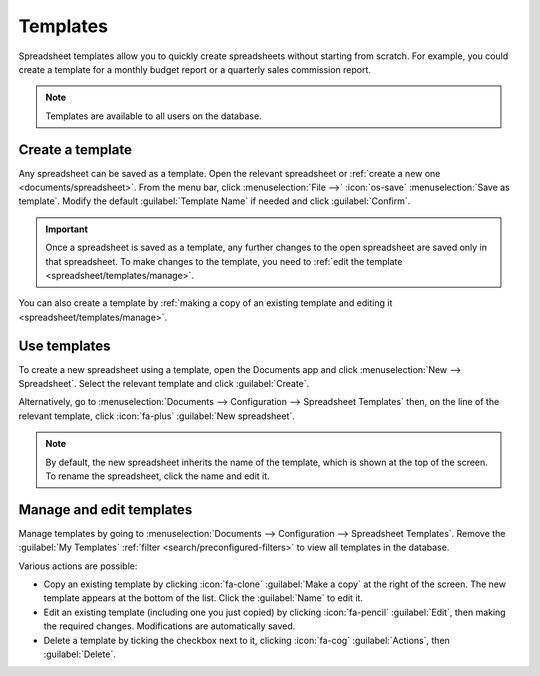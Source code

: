 =========
Templates
=========

Spreadsheet templates allow you to quickly create spreadsheets without starting from scratch. For
example, you could create a template for a monthly budget report or a quarterly sales commission
report.

.. note::
   Templates are available to all users on the database.

.. _spreadsheet/templates/create:

Create a template
=================

Any spreadsheet can be saved as a template. Open the relevant spreadsheet or :ref:`create a new one
<documents/spreadsheet>`. From the menu bar, click :menuselection:`File -->` :icon:`os-save`
:menuselection:`Save as template`. Modify the default :guilabel:`Template Name` if needed and
click :guilabel:`Confirm`.

.. important::
   Once a spreadsheet is saved as a template, any further changes to the open spreadsheet are
   saved only in that spreadsheet. To make changes to the template, you need to :ref:`edit
   the template <spreadsheet/templates/manage>`.

You can also create a template by :ref:`making a copy of an existing template and editing it
<spreadsheet/templates/manage>`.

.. _spreadsheet/templates/use:

Use templates
=============

To create a new spreadsheet using a template, open the Documents app and click
:menuselection:`New --> Spreadsheet`. Select the relevant template and click :guilabel:`Create`.

Alternatively, go to :menuselection:`Documents --> Configuration --> Spreadsheet Templates` then,
on the line of the relevant template, click :icon:`fa-plus` :guilabel:`New spreadsheet`.

.. note::
   By default, the new spreadsheet inherits the name of the template, which is shown at the top of
   the screen. To rename the spreadsheet, click the name and edit it.

.. _spreadsheet/templates/manage:

Manage and edit templates
=========================

Manage templates by going to :menuselection:`Documents --> Configuration --> Spreadsheet Templates`.
Remove the :guilabel:`My Templates` :ref:`filter <search/preconfigured-filters>` to view all
templates in the database.

Various actions are possible:

- Copy an existing template by clicking :icon:`fa-clone` :guilabel:`Make a copy` at the right of
  the screen. The new template appears at the bottom of the list. Click the :guilabel:`Name` to
  edit it.

- Edit an existing template (including one you just copied) by clicking :icon:`fa-pencil`
  :guilabel:`Edit`, then making the required changes. Modifications are
  automatically saved.

- Delete a template by ticking the checkbox next to it, clicking :icon:`fa-cog`
  :guilabel:`Actions`, then :guilabel:`Delete`.
